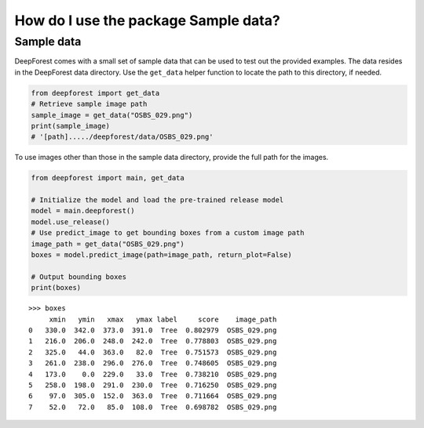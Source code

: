 How do I use the package Sample data?
=====================================

Sample data
~~~~~~~~~~~

DeepForest comes with a small set of sample data that can be used to test out the provided examples. The data resides in the DeepForest data directory. Use the ``get_data`` helper function to locate the path to this directory, if needed.

.. code-block:: python

   from deepforest import get_data
   # Retrieve sample image path
   sample_image = get_data("OSBS_029.png")
   print(sample_image)
   # '[path]...../deepforest/data/OSBS_029.png'

To use images other than those in the sample data directory, provide the full path for the images.

.. code-block:: python

   from deepforest import main, get_data

   # Initialize the model and load the pre-trained release model
   model = main.deepforest()
   model.use_release()
   # Use predict_image to get bounding boxes from a custom image path
   image_path = get_data("OSBS_029.png")
   boxes = model.predict_image(path=image_path, return_plot=False)

   # Output bounding boxes
   print(boxes)

::

   >>> boxes
        xmin   ymin   xmax   ymax label     score    image_path
   0   330.0  342.0  373.0  391.0  Tree  0.802979  OSBS_029.png
   1   216.0  206.0  248.0  242.0  Tree  0.778803  OSBS_029.png
   2   325.0   44.0  363.0   82.0  Tree  0.751573  OSBS_029.png
   3   261.0  238.0  296.0  276.0  Tree  0.748605  OSBS_029.png
   4   173.0    0.0  229.0   33.0  Tree  0.738210  OSBS_029.png
   5   258.0  198.0  291.0  230.0  Tree  0.716250  OSBS_029.png
   6    97.0  305.0  152.0  363.0  Tree  0.711664  OSBS_029.png
   7    52.0   72.0   85.0  108.0  Tree  0.698782  OSBS_029.png

